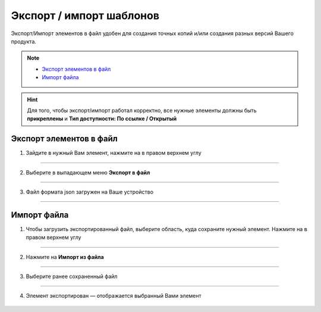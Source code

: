 Экспорт / импорт шаблонов
=============================

Экспорт/Импорт элементов в файл удобен для создания точных копий и/или создания разных версий Вашего продукта. 

.. note::
    
    * `Экспорт элементов в файл`_
    * `Импорт файла`_

.. hint:: Для того, чтобы экспорт/импорт работал корректно, все нужные элементы должны быть **прикреплены** и **Тип доступности: По ссылке / Открытый**

    .. |точка| image:: media/tochka.png
        :scale: 42 %

Экспорт элементов в файл
--------------------------

1. Зайдите в нужный Вам элемент, нажмите на |точка| в правом верхнем углу

.. figure:: media/template5.png
    :scale: 53 %
    :alt: alternate text
    :align: center

----------------------------------------

2. Выберите в выпадающем меню **Экспорт в файл**
   
.. figure:: media/template7.png
    :scale: 53 %
    :alt: alternate text
    :align: center

-----------------------------------------

3. Файл формата json загружен на Ваше устройство

.. figure:: media/file.png
    :scale: 100 %
    :alt: alternate text
    :align: center

------------------------------------------

Импорт файла
-------------

1. Чтобы загрузить экспортированный файл, выберите область, куда сохраните нужный элемент. Нажмите на |точка| в правом верхнем углу
   
.. figure:: media/template12.png
    :scale: 53 %
    :alt: alternate text
    :align: center

------------------------------------------

2. Нажмите на **Импорт из файла**

.. figure:: media/template8.png
    :scale: 53 %
    :alt: alternate text
    :align: center

------------------------------------------

3. Выберите ранее сохраненный файл

.. figure:: media/template11.png
    :scale: 53 %
    :alt: alternate text
    :align: center

------------------------------------------

4. Элемент экспортирован — отображается выбранный Вами элемент

.. figure:: media/template14.png
    :scale: 53 %
    :alt: alternate text
    :align: center

